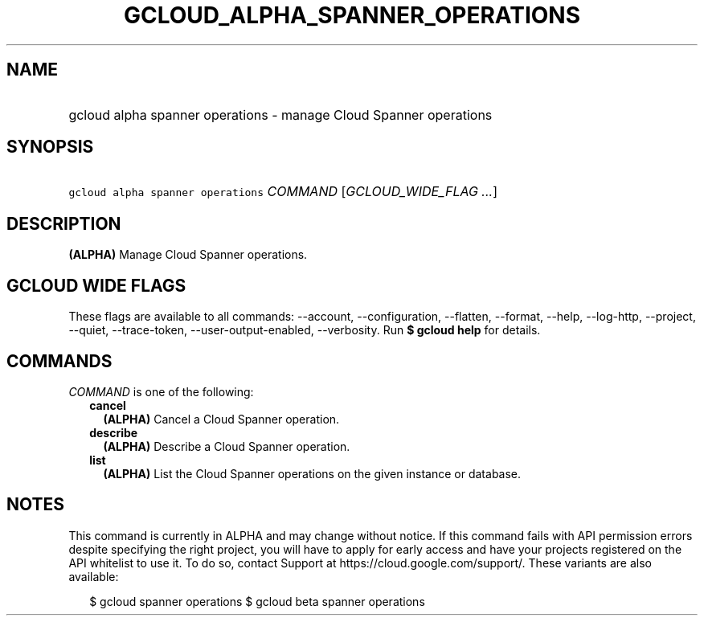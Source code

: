 
.TH "GCLOUD_ALPHA_SPANNER_OPERATIONS" 1



.SH "NAME"
.HP
gcloud alpha spanner operations \- manage Cloud Spanner operations



.SH "SYNOPSIS"
.HP
\f5gcloud alpha spanner operations\fR \fICOMMAND\fR [\fIGCLOUD_WIDE_FLAG\ ...\fR]



.SH "DESCRIPTION"

\fB(ALPHA)\fR Manage Cloud Spanner operations.



.SH "GCLOUD WIDE FLAGS"

These flags are available to all commands: \-\-account, \-\-configuration,
\-\-flatten, \-\-format, \-\-help, \-\-log\-http, \-\-project, \-\-quiet,
\-\-trace\-token, \-\-user\-output\-enabled, \-\-verbosity. Run \fB$ gcloud
help\fR for details.



.SH "COMMANDS"

\f5\fICOMMAND\fR\fR is one of the following:

.RS 2m
.TP 2m
\fBcancel\fR
\fB(ALPHA)\fR Cancel a Cloud Spanner operation.

.TP 2m
\fBdescribe\fR
\fB(ALPHA)\fR Describe a Cloud Spanner operation.

.TP 2m
\fBlist\fR
\fB(ALPHA)\fR List the Cloud Spanner operations on the given instance or
database.


.RE
.sp

.SH "NOTES"

This command is currently in ALPHA and may change without notice. If this
command fails with API permission errors despite specifying the right project,
you will have to apply for early access and have your projects registered on the
API whitelist to use it. To do so, contact Support at
https://cloud.google.com/support/. These variants are also available:

.RS 2m
$ gcloud spanner operations
$ gcloud beta spanner operations
.RE

